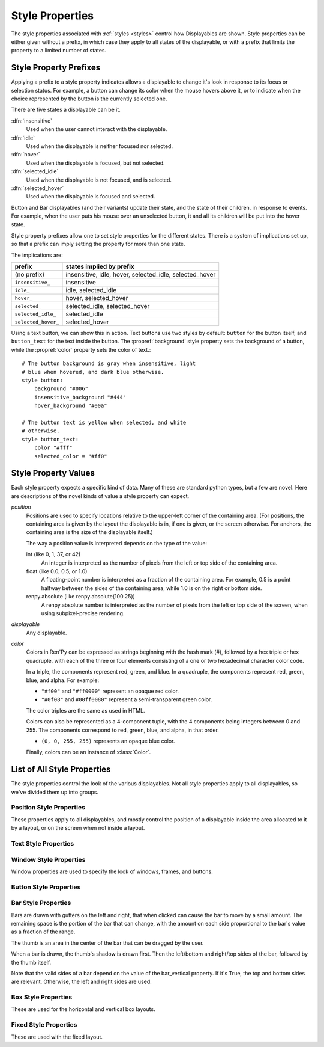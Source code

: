 .. _style-properties:

================
Style Properties
================

The style properties associated with :ref:`styles <styles>` control how
Displayables are shown. Style properties can be either given without a prefix,
in which case they apply to all states of the displayable, or with a prefix
that limits the property to a limited number of states.


Style Property Prefixes
=======================

Applying a prefix to a style property indicates allows a displayable to change
it's look in response to its focus or selection status. For example, a button
can change its color when the mouse hovers above it, or to indicate when the
choice represented by the button is the currently selected one.

There are five states a displayable can be it.

:dfn:`insensitive`
    Used when the user cannot interact with the displayable.

:dfn:`idle`
    Used when the displayable is neither focused nor selected.

:dfn:`hover`
    Used when the displayable is focused, but not selected.

:dfn:`selected_idle`
    Used when the displayable is not focused, and is selected.

:dfn:`selected_hover`
    Used when the displayable is focused and selected.

Button and Bar displayables (and their variants) update their state, and the
state of their children, in response to events. For example, when the user
puts his mouse over an unselected button, it and all its children will be put
into the hover state.

Style property prefixes allow one to set style properties for the different
states. There is a system of implications set up, so that a prefix can imply
setting the property for more than one state.

The implications are:

.. list-table::
 :header-rows: 1

 * - prefix
   - states implied by prefix

 * - (no prefix)
   - insensitive, idle, hover, selected_idle, selected_hover

 * - ``insensitive_``
   - insensitive

 * - ``idle_``
   - idle, selected_idle

 * - ``hover_``
   - hover, selected_hover

 * - ``selected_``
   - selected_idle, selected_hover

 * - ``selected_idle_``
   - selected_idle

 * - ``selected_hover_``
   - selected_hover

Using a text button, we can show this in action. Text buttons use two styles
by default: ``button`` for the button itself, and ``button_text`` for the
text inside the button. The :propref:`background` style property sets the
background of a button, while the :propref:`color` property sets the color of
text.::

     # The button background is gray when insensitive, light
     # blue when hovered, and dark blue otherwise.
     style button:
         background "#006"
         insensitive_background "#444"
         hover_background "#00a"

     # The button text is yellow when selected, and white
     # otherwise.
     style button_text:
         color "#fff"
         selected_color = "#ff0"

Style Property Values
=====================

Each style property expects a specific kind of data. Many of these are
standard python types, but a few are novel. Here are descriptions of the
novel kinds of value a style property can expect.

`position`
    Positions are used to specify locations relative to the upper-left
    corner of the containing area. (For positions, the containing area is
    given by the layout the displayable is in, if one is given, or the screen
    otherwise. For anchors, the containing area is the size of the
    displayable itself.)

    The way a position value is interpreted depends on the type of the
    value:

    int (like 0, 1, 37, or 42)
        An integer is interpreted as the number of pixels from the left
        or top side of the containing area.
    float (like 0.0, 0.5, or 1.0)
        A floating-point number is interpreted as a fraction of the
        containing area. For example, 0.5 is a point halfway between the
        sides of the containing area, while 1.0 is on the right or bottom
        side.
    renpy.absolute (like renpy.absolute(100.25))
        A renpy.absolute number is interpreted as the number of pixels
        from the left or top side of the screen, when using subpixel-precise
        rendering.

`displayable`
    Any displayable.

`color`
    Colors in Ren'Py can be expressed as strings beginning with the hash
    mark (#), followed by a hex triple or hex quadruple, with each of the
    three or four elements consisting of a one or two hexadecimal character
    color code.

    In a triple, the components represent red, green, and blue. In a
    quadruple, the components represent red, green, blue, and alpha. For
    example:

    * ``"#f00"`` and ``"#ff0000"`` represent an opaque red color.
    * ``"#0f08"`` and ``#00ff0080"`` represent a semi-transparent green
      color.

    The color triples are the same as used in HTML.

    Colors can also be represented as a 4-component tuple, with the 4
    components being integers between 0 and 255. The components correspond to
    red, green, blue, and alpha, in that order.

    * ``(0, 0, 255, 255)`` represents an opaque blue color.

    Finally, colors can be an instance of :class:`Color`.

List of All Style Properties
============================

The style properties control the look of the various displayables. Not all
style properties apply to all displayables, so we've divided them up into
groups.

.. _position-style-properties:

Position Style Properties
-------------------------

These properties apply to all displayables, and mostly control the
position of a displayable inside the area allocated to it by a layout,
or on the screen when not inside a layout.

.. style-property:: alt string or None

    Alternative text used for the displayable when self-voicing is
    enabled. See the :ref:`self voicing <self-voicing>` section for
    more information.

.. style-property:: xpos position

    The position of the displayable relative to the left side of the
    containing area.

.. style-property:: ypos position

    The position of the displayable relative to the right side of the
    containing area.

.. style-property:: pos tuple of (position, position)

    Equivalent to setting xpos to the first component of the tuple,
    and ypos to the second component of the tuple.

.. style-property:: xanchor position

    The position of the anchor relative to the left side of the
    displayable.

.. style-property:: yanchor position

    The position of the anchor relative to the top side of the
    displayable.

.. style-property:: anchor tuple of (position, position)

    Equivalent to setting xanchor to the first component of the tuple,
    and yanchor to the second component of the tuple.

.. style-property:: xalign float

    Equivalent to setting xpos and xanchor to the same value. This has
    the effect of placing the displayable at a relative location on
    the screen, with 0.0 being the left side, 0.5 the center, and 1.0
    being the right side.

.. style-property:: yalign float

    Equivalent to setting ypos and yanchor to the same value. This has
    the effect of placing the displayable at a relative location on
    the screen, with 0.0 being the top, 0.5 the center, and 1.0
    the bottom.

.. style-property:: align tuple of (float, float)

    Equivalent to setting xalign to the first component of the tuple,
    and yalign to the second.

.. style-property:: xcenter position

    Equivalent to setting xpos to the value of this property, and
    xanchor to 0.5.

.. style-property:: ycenter position

    Equivalent to setting ypos to the value of tihis property, and
    yanchor to 0.5.

.. style-property:: xoffset int

    Gives a number of pixels that are added to the horizontal position
    computed using xpos and xalign.

.. style-property:: yoffset int

    Gives a number of pixels that are added to the vertical position
    computed using ypos and yalign.

.. style-property:: xmaximum int

    Specifies the maximum horizontal size of the displayable, in pixels.

.. style-property:: ymaximum int

    Specifies the maximum vertical size of the displayable in pixels.

.. style-property:: maximum tuple of (int, int)

    Equivalent to setting xmaximum to the first component of the
    tuple, and ymaximum to the second.

.. style-property:: xminimum int

    Sets the minimum width of the displayable, in pixels. Only works
    with displayables that can vary their size.

.. style-property:: yminimum int

    Sets the minimum height of the displayables, in pixels. Only works
    with displayables that can vary their size.

.. style-property:: minimum tuple of (int, int)

    Equivalent to setting xminimum to the first component of the
    tuple, and yminimum to the second.

.. style-property:: xsize int

    Equivalent to setting xminimum and xmaximum to the same value. This
    has the effect of setting the width of the displayable.

.. style-property:: ysize int

    Equivalent to setting yminimum and ymaximum to the same value. This
    has the effect of setting the height of the displayable.

.. style-property:: xysize tuple of (int, int)

    Equivalent to setting xminimum and xmaximum to the first component of
    the tuple, and yminimum and ymaximum to the second component. This
    has the effect of setting the size of the displayable.

.. style-property:: xfill boolean

    If true, the displayable will expand to fill all available
    horizontal space. If not true, it will only be large enough to
    contain its children.

    This only works for displayables that can change size.

.. style-property:: yfill boolean

    If true, the displayable will expand to fill all available
    vertical space. If not true, it will only be large enough to
    contain its children.

    This only works for displayables that can change size.

.. style-property:: area tuple of (int, int, int, int)

    The tuple is interpreted as (`xpos`, `ypos`, `width`,
    `height`). Attempts to position the displayable such that it's
    upper-left corner is at `xpos` and `ypos`, and its size is `width`
    and `height`.

    It does this by setting the xpos, ypos, xanchor, yanchor,
    xmaximum, ymaximum, xminimum, yminimum, xfill, and yfill
    properties to appropriate values.

    This will not work with all displayables and all layouts.


.. _text-style-properties:

Text Style Properties
---------------------

.. style-property:: antialias boolean

    If True, the default, truetype font text will be rendered
    anti-aliased.

.. style-property:: adjust_spacing boolean

    If True, Ren'Py will adjust the spacing of drawable-resolution text
    to match the spacing of the text rendered at virtual resolution, to
    ensure the size of frames and other containers holding text does not
    change.

    When set to False, text will not change in size, but it is the creator's
    responsiblity to ensure there is enough space to layout text at any
    window size.

    Defaults to True for most text, but False for text in an ``input``.

.. style-property:: black_color color

    When rendering an image-based font, black will be mapped to this
    color. This has no effect for truetype fonts.

.. style-property:: bold boolean

    If True, render the font in a bold style. For a truetype font,
    this usually involves synthetically increasing the font weight. It
    can also cause the font to be remapped, using
    :var:`config.font_replacement_map`.

.. style-property:: caret displayable or None

    If not None, this should be a displayable. The input widget will
    use this as the caret at the end of the text. If None, a 1 pixel
    wide line is used as the caret.

.. style-property:: color color

    The color the text is rendered in. When using a truetype font,
    the font is rendered in this color. When using an image-based
    font, white is mapped to this color.

.. style-property:: first_indent int

    The amount that the first line of text in a paragraph is indented
    by, in pixels.

.. style-property:: font string

    A string giving the name of the font used to render text.

    For a truetype font file, this is usually the name of the file
    containing the font (like ``"DejaVuSans.ttf"``). To select a second
    font in a collection, this can be prefixed with a number and
    at sign (like ``"0@font.ttc"`` or ``"1@font.ttc"``). For an
    image-based font, this should be the name used to register the
    font.

.. style-property:: size int

    The size of the font on the screen. While this is nominally in
    pixels, font files may have creative interpretations of this
    value.

.. style-property:: italic boolean

    If true, the text will be rendered in italics. For a truetype font,
    this usually involves synthetically increasing the font slant. It
    can also cause the font to be remapped, using
    :var:`config.font_replacement_map`.

.. style-property:: justify boolean

    If true, additional whitespace is inserted between words so that
    the left and right margins of each line are even. This is not
    performed on the last line of a paragraph.

.. style-property:: kerning float

    A kerning adjustment, the number of pixels of space that's added
    between each pair of characters. (This can be negative to remove
    space between characters.)

.. style-property:: language string

    Controls the language family used to break text into lines. Legal
    values are:

    ``"unicode"`` (default)
        Uses the unicode linebreaking algorithm, which is suitable for
        most languages.

    ``"japanese-strict"``
        Formats Japanese text in a "strict" manner. It
        forbids breaks before small kana and prolonged sound marks.

    ``"japanese-normal"``
        Formats Japanese text in a "normal" manner. It
        allows breaks before small kana, prolonged sound marks, and
        certain hyphens.

    ``"japanese-loose"``
        Formats Japanese text in a "loose" manner. It allows breaks
        before small kana , prolonged sound marks, iteration marks,
        inseparable characters, centered punctuation marks, and postfixes;
        and allows breaks before prefixes.

    ``"korean-with-spaces"``
        Used for Korean text delimited by whitespace. This prevents linebreaking
        between adjacent Korean characters.

    ``"western"``
        Allows breaking only at whitespace. Suitable for most
        languages.

    The three Japanese breaking modes are taken from the `CSS3 text module <http://www.w3.org/TR/css3-text/#line-break>`_.

.. style-property:: layout string

    Controls how words are allocated to lines. Legal values are:

    ``"tex"`` (default)
        Uses the Knuth-Plass linebreaking algorithm, which attempts to minimize
        the difference in line lengths of all but the last line.

    ``"subtitle"``
        Uses the Knuth-Plass linebreaking algorithm, but attempts to even out
        the lengths of all lines.

    ``"greedy"``
        A word is placed on the first line that has room for it.

    ``"nowrap"``
        Do not line-break.

.. style-property:: line_leading int

    The number of pixels of spacing to include above each line.

.. style-property:: line_overlap_split int

    When in slow text mode, and two lines overlap, this many pixels of
    the overlap are allocated to the top line. Increase this if the
    bottoms of characters on the top line are clipped.

.. style-property:: line_spacing int

    The number of pixels of spacing to include below each line.

.. style-property:: min_width int

    Sets the minimum width of each line of that. If a line is shorter
    than this, it is padded to this length, with text_align used to
    specify where such padding is placed.

.. style-property:: newline_indent boolean

    If true, the :propref:`first_indent` indentation is used after
    each newline in a string. Otherwise, the :propref:`rest_indent`
    indentation is used.

.. style-property:: outlines list of tuple of (int, color, int, int)

    This is a list of outlines that are drawn behind the text. Each
    tuple specifies an outline, and outlines are drawn from back to
    front.

    The list contains (`size`, `color`, `xoffset`, `yoffset`)
    tuples. `Size` is the amount the font is expanded by, in
    pixels. `Color` is the color of the outline. `xoffset` and
    `yoffset` are the amount the outline is shifted by, in pixels.

    The outline functionality can also be used to give drop-shadows to
    fonts, by specifying a size of 0 and non-zero offsets.

    By default, `size`, `xoffset` and `yoffset` are scaled with the text.
    When given as the absolute type, they are not scaled. Code like::

        style default:
            outlines [ (absolute(1), "#000", absolute(0), absolute(0)) ]

    will always produce a 1 pixel-wide border.

    Outlines only work with truetype fonts.

.. style-property:: rest_indent int

    Specifies the number of pixels the second and later lines in a
    paragraph are indented by.

.. style-property:: ruby_style style or None

    If not None, this should be a style object. The style that's used for
    ruby text.

.. style-property:: slow_cps int or True

    If a number, shows text at the rate of that many characters per
    second. If True, shows text at the speed taken from the "Text
    Speed" preference.

.. style-property:: slow_cps_multiplier float

    The speed of the text is multiplied by this number. This can be
    used to have a character that speaks at a faster-than-normal rate
    of speed.

.. style-property:: strikethrough boolean

    If True, a line is drawn through the text.

.. style-property:: text_align float

    This is used when a line is shorter than the width of the text
    displayable. It determines how much of the extra space is placed
    on the left side of the text. (And hence, the text alignment.)

    0.0 will yield left-aligned text, 0.5 centered text, and 1.0
    right-aligned text.

.. style-property:: underline boolean

    If true, an underline will be added to the text.

.. style-property:: hyperlink_functions tuple of (function, function, function)

    This is a tuple of three functions relating to hyperlinks in text.

    The first item is the hyperlink style function. When called with a single
    argument, the argument of the hyperlink, it must return a style object to
    use for the hyperlink, such as ``style.hyperlink_text``. Note that a
    style object is not a string.

    The second item is the hyperlink clicked function. This function is called
    when a hyperlink is chosen by the user. If it returns a value other than
    None, the interaction returns that value.

    The third item is the hyperlink focus function. This function is called
    with the argument of the hyperlink when the hyperlink gains focus, and
    with None when it loses focus. If it returns a value other than None,
    the interaction returns that value

.. style-property:: vertical boolean

    If true, the text will be rendered vertically.

.. style-property:: hinting str

    Controls how the font will be hinted. This should be one of the following
    strings:

    "auto"
        The default, forces use of the Freetype auto hinter.
    "bytecode"
        Uses bytecode hinting information found in the font.
    "none"
        Does not hint the font.

.. _window-style-properties:

Window Style Properties
-----------------------

Window properties are used to specify the look of windows, frames, and buttons.

.. style-property:: background displayable or None

    A displayable that is used as the background of the window. This
    is often a :func:`Frame`, allowing the size of the background to
    scale with the size of the window.

    If None, no background is drawn, but other properties function as
    if the background was present.

.. style-property:: foreground displayable or None

    If not None, this displayable is drawn above the contents of the
    window.

.. style-property:: left_margin int

    The amount of transparent space to the left of the background, in
    pixels.

.. style-property:: right_margin int

    The amount of transparent space to the right of the background, in
    pixels.

.. style-property:: xmargin int

    Equivalent to setting left_margin and right_margin to the same
    value.

.. style-property:: top_margin int

    The amount of transparent space above the background, in pixels.

.. style-property:: bottom_margin int

    The amount of transparent space below the background, in pixels.

.. style-property:: ymargin int

    Equivalent to setting top_margin and bottom_margin to the same
    value.

.. style-property:: left_padding int

    The amount of space between the background and the left side of
    the window content, in pixels.

.. style-property:: right_padding int

    The amount of space between the background and the right side of
    the window content, in pixels.

.. style-property:: xpadding int

    Equivalent to setting left_padding and right_padding to the same
    value.

.. style-property:: top_padding int

    The amount of space between the background and the top side of
    the window content, in pixels.

.. style-property:: bottom_padding int

    The amount of space between the background and the bottom side of
    the window content, in pixels.

.. style-property:: ypadding int

    Equivalent to setting top_padding and bottom_padding to the same
    value.

.. style-property:: size_group string or None

    If not None, this should be a string. Ren'Py will render all
    windows with the same size_group value at the same size.


.. _button-style-properties:

Button Style Properties
-----------------------

.. style-property:: child displayable or None

    If not None, this gives a displayable that replaces the child of the
    button. For example, this (as insensitive_child) can be used to replace the
    contents of an insensitive button with an image that indicates the button
    is locked.

.. style-property:: hover_sound string

    A sound that is played when the button gains focus.

.. style-property:: activate_sound string

    A sound that is played when the button is clicked.

.. style-property:: mouse string

    The mouse style that is used when the button is focused. This
    should be one of the styles in :var:`config.mouse`.

.. style-property:: focus_mask multiple

    A mask that's used to control what portions of the button can be
    focused, and hence clicked on. The type of this propertie determines
    how it is interpreted.

    Displayable
        The areas of the displayable that are not transparent cause the button
        to be focused.
    True
        The button itself is used as the displayable (so
        non-transparent areas of the button cause the button to be
        focused).
    callable
        If a non-displayable callable (like a function, method, or object
        with a __call__ method) is given, the function is called with two
        arguments, the x and y offset from the top-left corner of the
        displayable. If the function returns true, the displayable is
        focused.
    None
        If none is given, the entire button can be focused.

.. style-property:: keyboard_focus

   If true, the default, this button can be focused using the keyboard focus
   mechanism, if it can be focused at all. If false, the keyboard focus
   mechanism will skip this button. (The keyboard focus mechanism is used
   by keyboards and keyboard-like devices, such as joypads.)

.. style-property:: key_events

    If true, keyboard-generated events are passed to the children of this
    button. If false, those events are not propagated. In this default style,
    this is set to true while the button is hovered, and false otherwise.

    Setting this to true can be used to propagate keyboard events to an input
    inside a button, even when the button isn't focused.


.. _bar-style-properties:

Bar Style Properties
--------------------

Bars are drawn with gutters on the left and right, that when clicked can cause
the bar to move by a small amount. The remaining space is the portion of the
bar that can change, with the amount on each side proportional to the bar's
value as a fraction of the range.

The thumb is an area in the center of the bar that can be dragged by the user.

When a bar is drawn, the thumb's shadow is drawn first. Then the left/bottom
and right/top sides of the bar, followed by the thumb itself.

Note that the valid sides of a bar depend on the value of the bar_vertical
property. If it's True, the top and bottom sides are relevant. Otherwise, the
left and right sides are used.

.. style-property:: bar_vertical boolean

    If true, the bar has a vertical orientation. If false, it has a
    horizontal orientation.

.. style-property:: bar_invert boolean

    If true, the value of the bar is represented on the right/top
    side of the bar, rather than the left/bottom side.

.. style-property:: bar_resizing boolean

    If true, we resize the sides of the bar. If false, we render the
    sides of the bar at full size, and then crop them.

.. style-property:: left_gutter int

    The size of the gutter on the left side of the bar, in pixels.

.. style-property:: right_gutter int

    The size of the gutter on the right side of the bar, in pixels.

.. style-property:: top_gutter int

    The size of the gutter on the top side of the bar, in pixels.

.. style-property:: bottom_gutter int

    The size of the gutter on the bottom side of the bar, in pixels.

.. style-property:: left_bar displayable

    The displayable used for the left side of the bar.

.. style-property:: right_bar displayable

    The displayable used for the right side of the bar.

.. style-property:: top_bar displayable

    The displayable used for the top side of the bar.

.. style-property:: bottom_bar displayable

    The displayable uses for the bottom side of the bar.

.. style-property:: thumb displayable or None

    If not None, this is a displayable that is drawn over the break
    between the sides of the bar.

.. style-property:: thumb_shadow displayable or None

    If not None, this is a displayable that is drawn over the break
    between the sides of the bar.

.. style-property:: thumb_offset int

    The amount that by which the thumb overlaps the bars, in
    pixels. To have the left and right bars continue unbroken, set
    this to half the width of the thumb in pixels.

.. style-property:: mouse string

    The mouse style that is used when the button is focused. This
    should be one of the styles in :var:`config.mouse`.

.. style-property:: unscrollable string or None

    Controls what happens if the bar is unscrollable (if the range is
    set to 0, as is the case with a viewport containing a displayable
    smaller than itself). There are three possible values:

    ``None``
        Renders the bar normally.

    ``"insensitive"``
        Renders the bar in the insensitive state. This allows the
        bar to change its style to reflect its lack of usefulness.

    ``"hide"``
       Prevents the bar from rendering at all. Space will be allocated
       for the bar, but nothing will be drawn in that space.

.. style-property:: keyboard_focus

   If true, the default, this button can be focused using the keyboard focus
   mechanism, if it can be focused at all. If false, the keyboard focus
   mechanism will skip this button. (The keyboard focus mechanism is used
   by keyboards and keyboard-like devices, such as joypads.)


.. _box-style-properties:

Box Style Properties
--------------------

These are used for the horizontal and vertical box layouts.

.. style-property:: spacing int

    The spacing between members of this box, in pixels.

.. style-property:: first_spacing int

    If not None, the spacing between the first and second members of
    this box, in pixels. This overrides the spacing property.

.. style-property:: box_reverse boolean

    If true, the placement of the items in the box will be reversed. When
    this is true, a hbox will be filled right-to-left, and a vbox will
    be filled bottom-to-top. This defaults to false.

.. style-property:: box_wrap boolean

    If true, then boxes will wrap when they reach the end of a line or column.
    If false (the default), they will extend past the end of the line.

.. style-property:: order_reverse boolean

    If false, the default, the items in the box will be draw first-to-last,
    with the first item in the box being below the second, and so on. If true,
    this order will be reversed, and the first item in the box will be above
    all other items in the box.


.. _fixed-style-properties:

Fixed Style Properties
----------------------

These are used with the fixed layout.

.. style-property:: fit_first bool or "width" or "height"

   If true, then the size of the fixed layout is shrunk to be equal with
   the size of the first item in the layout. If "width", only the width is changed
   (the fixed will fill the screen vertically). Similarly, "height" only changes
   the height.
